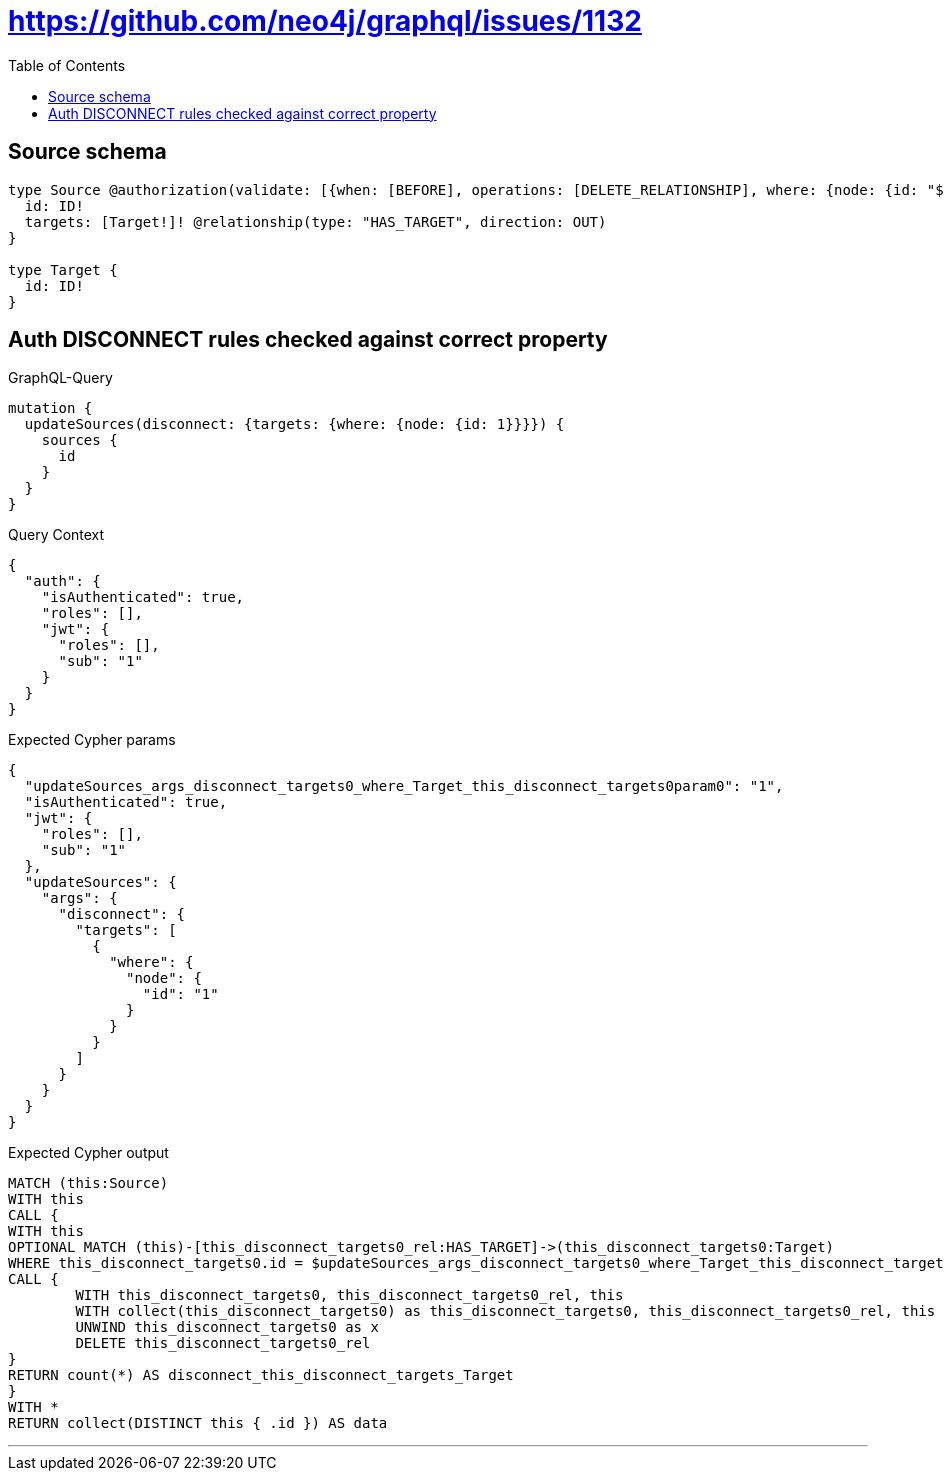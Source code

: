 :toc:

= https://github.com/neo4j/graphql/issues/1132

== Source schema

[source,graphql,schema=true]
----
type Source @authorization(validate: [{when: [BEFORE], operations: [DELETE_RELATIONSHIP], where: {node: {id: "$jwt.sub"}}}]) {
  id: ID!
  targets: [Target!]! @relationship(type: "HAS_TARGET", direction: OUT)
}

type Target {
  id: ID!
}
----
== Auth DISCONNECT rules checked against correct property

.GraphQL-Query
[source,graphql]
----
mutation {
  updateSources(disconnect: {targets: {where: {node: {id: 1}}}}) {
    sources {
      id
    }
  }
}
----

.Query Context
[source,json,query-config=true]
----
{
  "auth": {
    "isAuthenticated": true,
    "roles": [],
    "jwt": {
      "roles": [],
      "sub": "1"
    }
  }
}
----

.Expected Cypher params
[source,json]
----
{
  "updateSources_args_disconnect_targets0_where_Target_this_disconnect_targets0param0": "1",
  "isAuthenticated": true,
  "jwt": {
    "roles": [],
    "sub": "1"
  },
  "updateSources": {
    "args": {
      "disconnect": {
        "targets": [
          {
            "where": {
              "node": {
                "id": "1"
              }
            }
          }
        ]
      }
    }
  }
}
----

.Expected Cypher output
[source,cypher]
----
MATCH (this:Source)
WITH this
CALL {
WITH this
OPTIONAL MATCH (this)-[this_disconnect_targets0_rel:HAS_TARGET]->(this_disconnect_targets0:Target)
WHERE this_disconnect_targets0.id = $updateSources_args_disconnect_targets0_where_Target_this_disconnect_targets0param0 AND apoc.util.validatePredicate(NOT ($isAuthenticated = true AND ($jwt.sub IS NOT NULL AND this.id = $jwt.sub)), "@neo4j/graphql/FORBIDDEN", [0])
CALL {
	WITH this_disconnect_targets0, this_disconnect_targets0_rel, this
	WITH collect(this_disconnect_targets0) as this_disconnect_targets0, this_disconnect_targets0_rel, this
	UNWIND this_disconnect_targets0 as x
	DELETE this_disconnect_targets0_rel
}
RETURN count(*) AS disconnect_this_disconnect_targets_Target
}
WITH *
RETURN collect(DISTINCT this { .id }) AS data
----

'''


